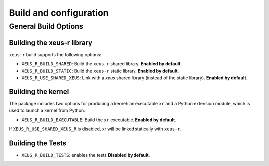 ..  Copyright (c) 2023,    

   Distributed under the terms of the GNU General Public License v3.  

   The full license is in the file LICENSE, distributed with this software.

Build and configuration
=======================

General Build Options
---------------------

Building the xeus-r library
~~~~~~~~~~~~~~~~~~~~~~~~~~~~~~~~

``xeus-r`` build supports the following options:

- ``XEUS_R_BUILD_SHARED``: Build the ``xeus-r`` shared library. **Enabled by default**.
- ``XEUS_R_BUILD_STATIC``: Build the ``xeus-r`` static library. **Enabled by default**.


- ``XEUS_R_USE_SHARED_XEUS``: Link with a `xeus` shared library (instead of the static library). **Enabled by default**.

Building the kernel
~~~~~~~~~~~~~~~~~~~

The package includes two options for producing a kernel: an executable ``xr`` and a Python extension module, which is used to launch a kernel from Python.

- ``XEUS_R_BUILD_EXECUTABLE``: Build the ``xr``  executable. **Enabled by default**.


If ``XEUS_R_USE_SHARED_XEUS_R`` is disabled, xr  will be linked statically with ``xeus-r``.

Building the Tests
~~~~~~~~~~~~~~~~~~

- ``XEUS_R_BUILD_TESTS``: enables the tests  **Disabled by default**.

